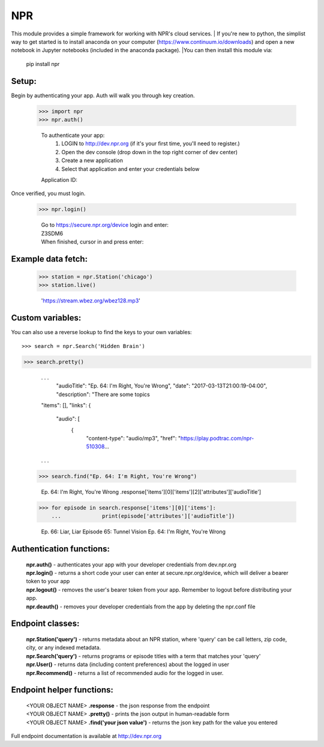 NPR
===

This module provides a simple framework for working with NPR's cloud services.
| If you're new to python, the simplist way to get started is to install anaconda
on your computer (https://www.continuum.io/downloads) and open a new notebook in
Jupyter notebooks (included in the anaconda package).  
|You can then install this module via:
	pip install npr

Setup:
------

Begin by authenticating your app.  Auth will walk you through key creation.

    >>> import npr
    >>> npr.auth()

	To authenticate your app:
	  1. LOGIN to http://dev.npr.org (if it's your first time, you'll need to register.)
	  2. Open the dev console (drop down in the top right corner of dev center)
	  3. Create a new application
	  4. Select that application and enter your credentials below
	Application ID:

Once verified, you must login.

    >>> npr.login()
	
	| Go to https://secure.npr.org/device login and enter:
	| Z3SDM6
	| When finished, cursor in and press enter:

Example data fetch:
-------------------

    >>> station = npr.Station('chicago')
    >>> station.live()

	'https://stream.wbez.org/wbez128.mp3'

Custom variables:
-----------------

You can also use a reverse lookup to find the keys to your own variables::

    >>> search = npr.Search('Hidden Brain')
>>> search.pretty()
	
	. . .
	  "audioTitle": "Ep. 64: I'm Right, You're Wrong",
	  "date": "2017-03-13T21:00:19-04:00",
	  "description": "There are some topics
	"items": [],
	"links": {
	  "audio": [
		{
		  "content-type": "audio/mp3",
		  "href": "https://play.podtrac.com/npr-510308...
	. . . 

    >>> search.find("Ep. 64: I'm Right, You're Wrong")

	Ep. 64: I'm Right, You're Wrong .response['items'][0]['items'][2]['attributes']['audioTitle']

    >>> for episode in search.response['items'][0]['items']:
	...		print(episode['attributes']['audioTitle'])
	
	Ep. 66: Liar, Liar
	Episode 65: Tunnel Vision
	Ep. 64: I'm Right, You're Wrong

Authentication functions:
-------------------------

	| **npr.auth()** - authenticates your app with your developer credentials from dev.npr.org
	| **npr.login()** - returns a short code your user can enter at secure.npr.org/device, which will deliver a bearer token to your app
	| **npr.logout()** - removes the user's bearer token from your app.  Remember to logout before distributing your app.
	| **npr.deauth()** - removes your developer credentials from the app by deleting the npr.conf file

Endpoint classes:
-----------------

	| **npr.Station('query')** - returns metadata about an NPR station, where 'query' can be call letters, zip code, city, or any indexed metadata.
	| **npr.Search('query')** - returns programs or episode titles with a term that matches your 'query'
	| **npr.User()** - returns data (including content preferences) about the logged in user
	| **npr.Recommend()** - returns a list of recommended audio for the logged in user.

Endpoint helper functions:
--------------------------

	| <YOUR OBJECT NAME> **.response** - the json response from the endpoint
	| <YOUR OBJECT NAME> **.pretty()** - prints the json output in human-readable form
	| <YOUR OBJECT NAME> **.find('your json value')** - returns the json key path for the value you entered
	
Full endpoint documentation is available at http://dev.npr.org